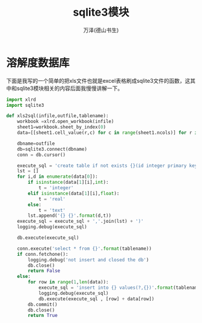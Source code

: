 #+LATEX_CLASS: article
#+LATEX_CLASS_OPTIONS:[11pt,oneside]
#+LATEX_HEADER: \usepackage{article}


#+TITLE: sqlite3模块
#+AUTHOR: 万泽(德山书生)
#+CREATOR: wanze(<a href="mailto:a358003542@163.com">a358003542@163.com</a>)
#+DESCRIPTION: 制作者邮箱：a358003542@gmail.com





* 溶解度数据库
下面是我写的一个简单的把xls文件也就是excel表格刷成sqlite3文件的函数，这其中和sqlite3模块相关的内容后面我慢慢讲解一下。

#+BEGIN_SRC python
import xlrd
import sqlite3

def xls2sql(infile,outfile,tablename):
    workbook =xlrd.open_workbook(infile)
    sheet1=workbook.sheet_by_index(0)
    data=[[sheet1.cell_value(r,c) for c in range(sheet1.ncols)] for r in range(sheet1.nrows)]

    dbname=outfile
    db=sqlite3.connect(dbname)
    conn = db.cursor()

    execute_sql = 'create table if not exists {}(id integer primary key autoincrement ,'.format(tablename)
    lst = []
    for i,d in enumerate(data[0]):
        if isinstance(data[1][i],int):
            t = 'integer'
        elif isinstance(data[1][i],float):
            t = 'real'
        else:
            t = 'text'
        lst.append('{} {}'.format(d,t))
    execute_sql = execute_sql + ','.join(lst) + ')'
    logging.debug(execute_sql)

    db.execute(execute_sql)

    conn.execute('select * from {}'.format(tablename))
    if conn.fetchone():
        logging.debug('not insert and closed the db')
        db.close()
        return False
    else:
        for row in range(1,len(data)):
            execute_sql = 'insert into {} values(?,{})'.format(tablename, ','.join(['?']*len(data[0])))
            logging.debug(execute_sql)
            db.execute(execute_sql , [row] + data[row])
        db.commit()
        db.close()
        return True
#+END_SRC


